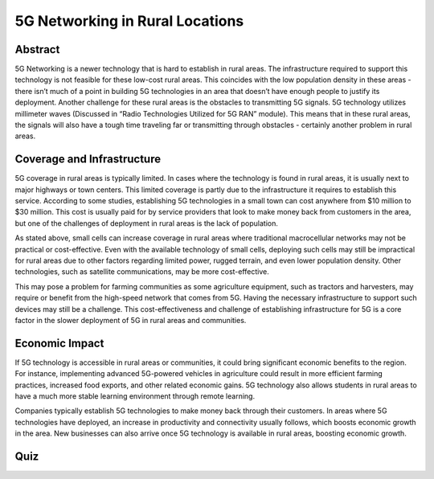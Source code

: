 5G Networking in Rural Locations
=================================

Abstract
---------
5G Networking is a newer technology that is hard to establish in rural areas. The infrastructure required to support this technology is not feasible for these low-cost rural areas. This coincides with the low population density in these areas - there isn’t much of a point in building 5G technologies in an area that doesn’t have enough people to justify its deployment. Another challenge for these rural areas is the obstacles to transmitting 5G signals. 5G technology utilizes millimeter waves (Discussed in “Radio Technologies Utilized for 5G RAN” module). This means that in these rural areas, the signals will also have a tough time traveling far or transmitting through obstacles - certainly another problem in rural areas.

Coverage and Infrastructure
---------------------------

5G coverage in rural areas is typically limited. In cases where the technology is found in rural areas, it is usually next to major highways or town centers. This limited coverage is partly due to the infrastructure it requires to establish this service. According to some studies, establishing 5G technologies in a small town can cost anywhere from $10 million to $30 million. This cost is usually paid for by service providers that look to make money back from customers in the area, but one of the challenges of deployment in rural areas is the lack of population. 

As stated above, small cells can increase coverage in rural areas where traditional macrocellular networks may not be practical or cost-effective. Even with the available technology of small cells, deploying such cells may still be impractical for rural areas due to other factors regarding limited power, rugged terrain, and even lower population density. Other technologies, such as satellite communications, may be more cost-effective. 

This may pose a problem for farming communities as some agriculture equipment, such as tractors and harvesters, may require or benefit from the high-speed network that comes from 5G. Having the necessary infrastructure to support such devices may still be a challenge. This cost-effectiveness and challenge of establishing infrastructure for 5G is a core factor in the slower deployment of 5G in rural areas and communities.

Economic Impact
---------------

If 5G technology is accessible in rural areas or communities, it could bring significant economic benefits to the region. For instance, implementing advanced 5G-powered vehicles in agriculture could result in more efficient farming practices, increased food exports, and other related economic gains. 5G technology also allows students in rural areas to have a much more stable learning environment through remote learning. 

Companies typically establish 5G technologies to make money back through their customers. In areas where 5G technologies have deployed, an increase in productivity and connectivity usually follows, which boosts economic growth in the area. New businesses can also arrive once 5G technology is available in rural areas, boosting economic growth.

Quiz
----
.. raw:: html
    :file: Module6quiz.html
